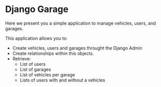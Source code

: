 * Django Garage

  Here we present you a simple application to manage vehicles, users, and garages.

  This application allows you to:
  - Create vehicles, users and garages throught the Django Admin
  - Create relationships within this objects.
  - Retrieve:
    - List of users
    - List of garages
    - List of vehicles per garage
    - Lists of users with and without a vehicles